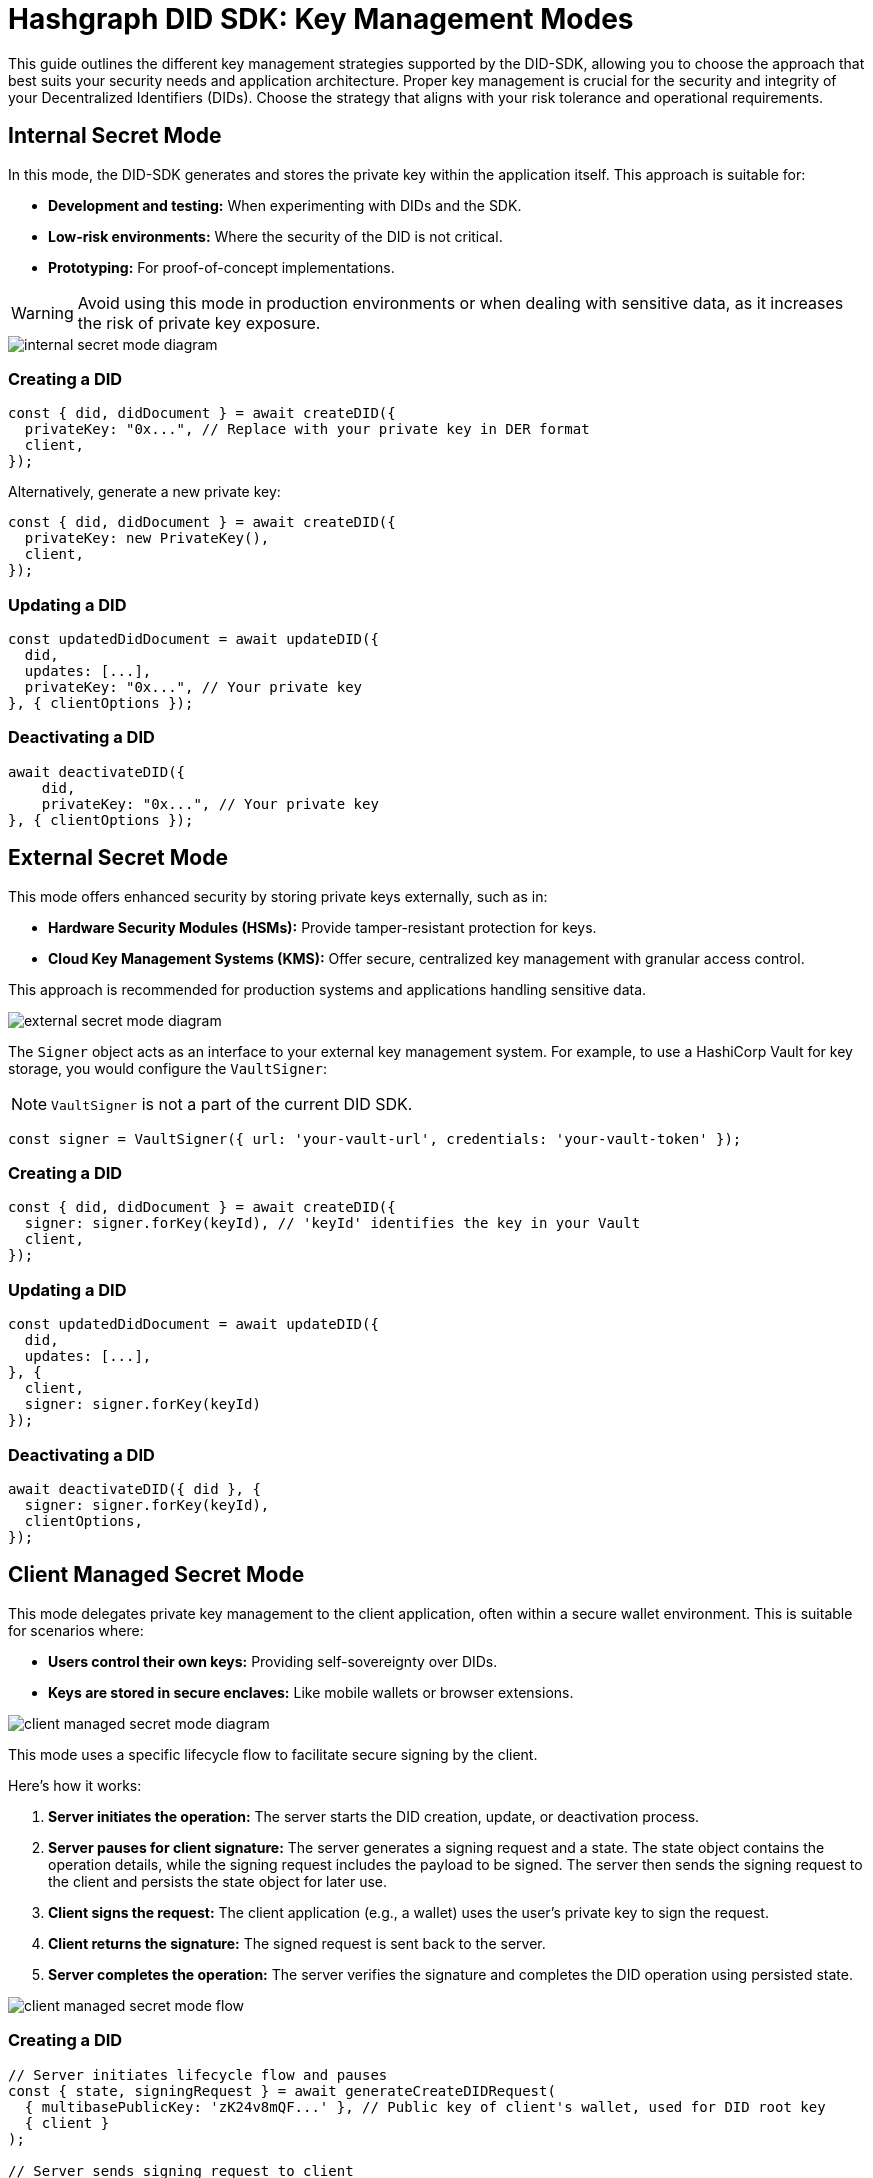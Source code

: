 = Hashgraph DID SDK: Key Management Modes

This guide outlines the different key management strategies supported by the DID-SDK, allowing you to choose the approach that best suits your security needs and application architecture.  Proper key management is crucial for the security and integrity of your Decentralized Identifiers (DIDs). Choose the strategy that aligns with your risk tolerance and operational requirements.

== Internal Secret Mode

In this mode, the DID-SDK generates and stores the private key within the application itself. This approach is suitable for:

* **Development and testing:** When experimenting with DIDs and the SDK.
* **Low-risk environments:** Where the security of the DID is not critical.
* **Prototyping:**  For proof-of-concept implementations.

WARNING: Avoid using this mode in production environments or when dealing with sensitive data, as it increases the risk of private key exposure.

image::internal-secret-mode-diagram.png[]

=== Creating a DID

[source,javascript]
----
const { did, didDocument } = await createDID({
  privateKey: "0x...", // Replace with your private key in DER format
  client,
});
----

Alternatively, generate a new private key:

[source,javascript]
----
const { did, didDocument } = await createDID({
  privateKey: new PrivateKey(), 
  client,
});
----

=== Updating a DID

[source,javascript]
----
const updatedDidDocument = await updateDID({
  did,
  updates: [...],
  privateKey: "0x...", // Your private key
}, { clientOptions });
----

=== Deactivating a DID

[source,javascript]
----
await deactivateDID({
    did,
    privateKey: "0x...", // Your private key
}, { clientOptions });
----


== External Secret Mode

This mode offers enhanced security by storing private keys externally, such as in:

* **Hardware Security Modules (HSMs):**  Provide tamper-resistant protection for keys.
* **Cloud Key Management Systems (KMS):** Offer secure, centralized key management with granular access control.

This approach is recommended for production systems and applications handling sensitive data.

image::external-secret-mode-diagram.png[]

The `Signer` object acts as an interface to your external key management system.  For example, to use a HashiCorp Vault for key storage, you would configure the `VaultSigner`:

NOTE: `VaultSigner` is not a part of the current DID SDK.

[source,javascript]
----
const signer = VaultSigner({ url: 'your-vault-url', credentials: 'your-vault-token' }); 
----

=== Creating a DID

[source,javascript]
----
const { did, didDocument } = await createDID({
  signer: signer.forKey(keyId), // 'keyId' identifies the key in your Vault
  client,
});
----

=== Updating a DID

[source,javascript]
----
const updatedDidDocument = await updateDID({
  did,
  updates: [...],
}, { 
  client,
  signer: signer.forKey(keyId) 
});
----

=== Deactivating a DID

[source,javascript]
----
await deactivateDID({ did }, {
  signer: signer.forKey(keyId), 
  clientOptions,
});
----


== Client Managed Secret Mode

This mode delegates private key management to the client application, often within a secure wallet environment. This is suitable for scenarios where:

* **Users control their own keys:**  Providing self-sovereignty over DIDs.
* **Keys are stored in secure enclaves:**  Like mobile wallets or browser extensions.

image::client-managed-secret-mode-diagram.png[]

This mode uses a specific lifecycle flow to facilitate secure signing by the client. 

Here's how it works:

1. **Server initiates the operation:**  The server starts the DID creation, update, or deactivation process.
2. **Server pauses for client signature:** The server generates a signing request and a state. The state object contains the operation details, while the signing request includes the payload to be signed. The server then sends the signing request to the client and persists the state object for later use.
3. **Client signs the request:** The client application (e.g., a wallet) uses the user's private key to sign the request.
4. **Client returns the signature:** The signed request is sent back to the server.
5. **Server completes the operation:** The server verifies the signature and completes the DID operation using persisted state.

image::client-managed-secret-mode-flow.png[]

=== Creating a DID

[source,javascript]
----
// Server initiates lifecycle flow and pauses
const { state, signingRequest } = await generateCreateDIDRequest(
  { multibasePublicKey: 'zK24v8mQF...' }, // Public key of client's wallet, used for DID root key
  { client }
);

// Server sends signing request to client
// Client signs request payload with wallet and returns signature
const payload = signingRequest.serializedPayload;
const clientSignature = await wallet.sign(payload);

// Server resumes lifecycle and creates final DID on the network
const { did, didDocument } = await submitCreateDIDRequest(
  state,
  clientSignature,
  { client }
);
----

=== Updating a DID

[source,javascript]
----
// Server initiates lifecycle flow and pauses
const { states, signingRequests } = await generateUpdateDIDRequest(
  { did, updates: [...] },
  { client }
);

// Server sends signing requests to client
// Client signs each request payload with wallet and returns signatures
// Each request corresponds to a specific update operation, and the client signs them sequentially
const signatures = Object.keys(signingRequests).reduce(async (acc, request) => {
  const signingRequest = signingRequests[request];
  const signature = await wallet.sign(signingRequest.serializedPayload);

  return {
    ..acc,
    [request]: signature,
  };
}, {});

// Server resumes lifecycle and updates DID on the network
const { did, didDocument } = await submitUpdateDIDRequest(
  states,
  signatures,
  { client }
);
----

=== Deactivating a DID

[source,javascript]
----
// Server initiates lifecycle flow and pauses
const { state, signingRequest } = await generateDeactivateDIDRequest(
  { did },
  { client }
);

// Server sends signing request to client
// Client signs request payload with wallet and returns signature
const payload = signingRequest.serializedPayload;
const clientSignature = await wallet.sign(payload);

// Server resumes lifecycle and creates final DID on the network
const { did, didDocument } = await submitDeactivateDIDRequest(
  state,
  clientSignature,
  { client }
);
----

=== Persisting a state object

The generated state object contains the operation details and is used to resume the DID operation. It should be persisted securely on the server side, ensuring that it is not tampered with or exposed to unauthorized parties. Once the client returns the signed request, the server can use the state object to complete the operation.

States is a `OperationState` object, and have the following structure:

[source,javascript]
----
type StateStatus = 'success' | 'error' | 'pause';

interface OperationState {
  message: string;
  status: StateStatus;
  index: number;
  label: string;
}
----

All of the properties are primitives, so they can be easily persisted in a database or file system. 

== Next Steps

*   **Explore `resolveDID`:**  Dive deeper into the xref::04-implementation/components/resolveDID-guide.adoc[resolveDID] function to understand its parameters, error handling, and advanced usage.
*   **Manage DIDs:** Learn how to use xref::04-implementation/components/createDID-guide.adoc[createDID], xref::04-implementation/components/updateDID-guide.adoc[updateDID], and xref::04-implementation/components/deactivateDID-guide.adoc[deactivateDID] to effectively manage DIDs on Hedera.
*   **Implement the `Signer`:** Practice generating key pairs, signing messages, and verifying signatures using the xref::04-implementation/components/signer-guide.adoc[Signer] class.
*   **Utilize the `Publisher`:** Integrate the xref::04-implementation/components/publisher-guide.adoc[Publisher] class into your application for seamless transaction submission.
*   **Handling Exceptions:** Explore best practices for handling exceptions and errors when working with the Hashgraph DID SDK: xref::04-implementation/guides/handling-exceptions.adoc[Handling Exceptions Guide].